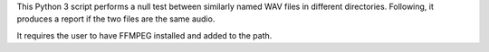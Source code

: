 This Python 3 script performs a null test between similarly named WAV files in different directories. Following, it produces a report if the two files are the same audio.

It requires the user to have FFMPEG installed and added to the path.
